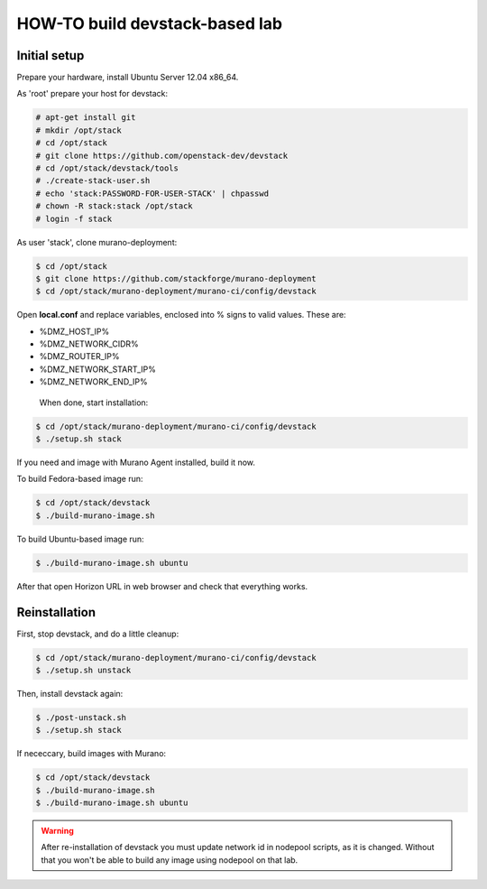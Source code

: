 HOW-TO build devstack-based lab
###############################

Initial setup
=============

Prepare your hardware, install Ubuntu Server 12.04 x86_64.

As 'root' prepare your host for devstack:

.. code-block:: console

	# apt-get install git
	# mkdir /opt/stack
	# cd /opt/stack
	# git clone https://github.com/openstack-dev/devstack
	# cd /opt/stack/devstack/tools
	# ./create-stack-user.sh
	# echo 'stack:PASSWORD-FOR-USER-STACK' | chpasswd
	# chown -R stack:stack /opt/stack
	# login -f stack
..

As user 'stack', clone murano-deployment:

.. code-block:: console

	$ cd /opt/stack
	$ git clone https://github.com/stackforge/murano-deployment
	$ cd /opt/stack/murano-deployment/murano-ci/config/devstack
..

Open **local.conf** and replace variables, enclosed into % signs to valid values. These are:

* %DMZ_HOST_IP%
* %DMZ_NETWORK_CIDR%
* %DMZ_ROUTER_IP%
* %DMZ_NETWORK_START_IP%
* %DMZ_NETWORK_END_IP%

 When done, start installation:

.. code-block:: console

	$ cd /opt/stack/murano-deployment/murano-ci/config/devstack
	$ ./setup.sh stack
..

If you need and image with Murano Agent installed, build it now.

To build Fedora-based image run:

.. code-block:: console

	$ cd /opt/stack/devstack
	$ ./build-murano-image.sh
..

To build Ubuntu-based image run:

.. code-block:: console

	$ ./build-murano-image.sh ubuntu
..

After that open Horizon URL in web browser and check that everything works.


Reinstallation
==============

First, stop devstack, and do a little cleanup:

.. code-block:: console

	$ cd /opt/stack/murano-deployment/murano-ci/config/devstack
	$ ./setup.sh unstack
..

Then, install devstack again:

.. code-block:: console

	$ ./post-unstack.sh
	$ ./setup.sh stack
..

If nececcary, build images with Murano:

.. code-block:: console

	$ cd /opt/stack/devstack
	$ ./build-murano-image.sh
	$ ./build-murano-image.sh ubuntu
..

.. warning::

	After re-installation of devstack you must update network id in nodepool scripts, as it is changed.
	Without that you won't be able to build any image using nodepool on that lab.
..
